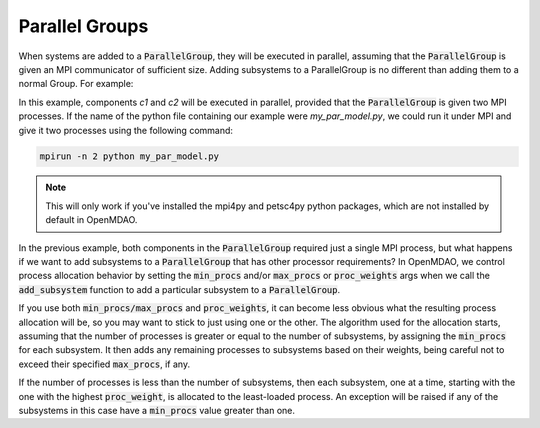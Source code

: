 ***************
Parallel Groups
***************

When systems are added to a :code:`ParallelGroup`, they will be executed in parallel, assuming that the :code:`ParallelGroup` is
given an MPI communicator of sufficient size.  Adding subsystems to a ParallelGroup is no different than adding them
to a normal Group.  For example:


.. embed-test::
  openmdao.core.tests.test_parallel_groups.TestParallelGroups.test_fan_in_grouped_feature


In this example, components *c1* and *c2* will be executed in parallel, provided that the :code:`ParallelGroup` is given two
MPI processes.  If the name of the python file containing our example were `my_par_model.py`, we could run it under
MPI and give it two processes using the following command:


.. code-block:: console

  mpirun -n 2 python my_par_model.py


.. note::

  This will only work if you've installed the mpi4py and petsc4py python packages, which are not installed by default
  in OpenMDAO.


In the previous example, both components in the :code:`ParallelGroup` required just a single MPI process, but
what happens if we want to add subsystems to a :code:`ParallelGroup` that has other processor requirements?
In OpenMDAO, we control process allocation behavior by setting the :code:`min_procs` and/or :code:`max_procs` or
:code:`proc_weights` args when we call the :code:`add_subsystem` function to add a particular subsystem to
a :code:`ParallelGroup`.


.. automethod:: openmdao.core.group.Group.add_subsystem
    :noindex:


If you use both :code:`min_procs/max_procs` and :code:`proc_weights`, it can become less obvious what the
resulting process allocation will be, so you may want to stick to just using one or the other.
The algorithm used for the allocation starts, assuming that the number of processes is greater or
equal to the number of subsystems, by assigning the :code:`min_procs` for each subsystem.  It then adds
any remaining processes to subsystems based on their weights, being careful not to exceed their
specified :code:`max_procs`, if any.

If the number of processes is less than the number of subsystems, then each subsystem, one at a
time, starting with the one with the highest :code:`proc_weight`, is allocated to the least-loaded process.
An exception will be raised if any of the subsystems in this case have a :code:`min_procs` value greater than one.
